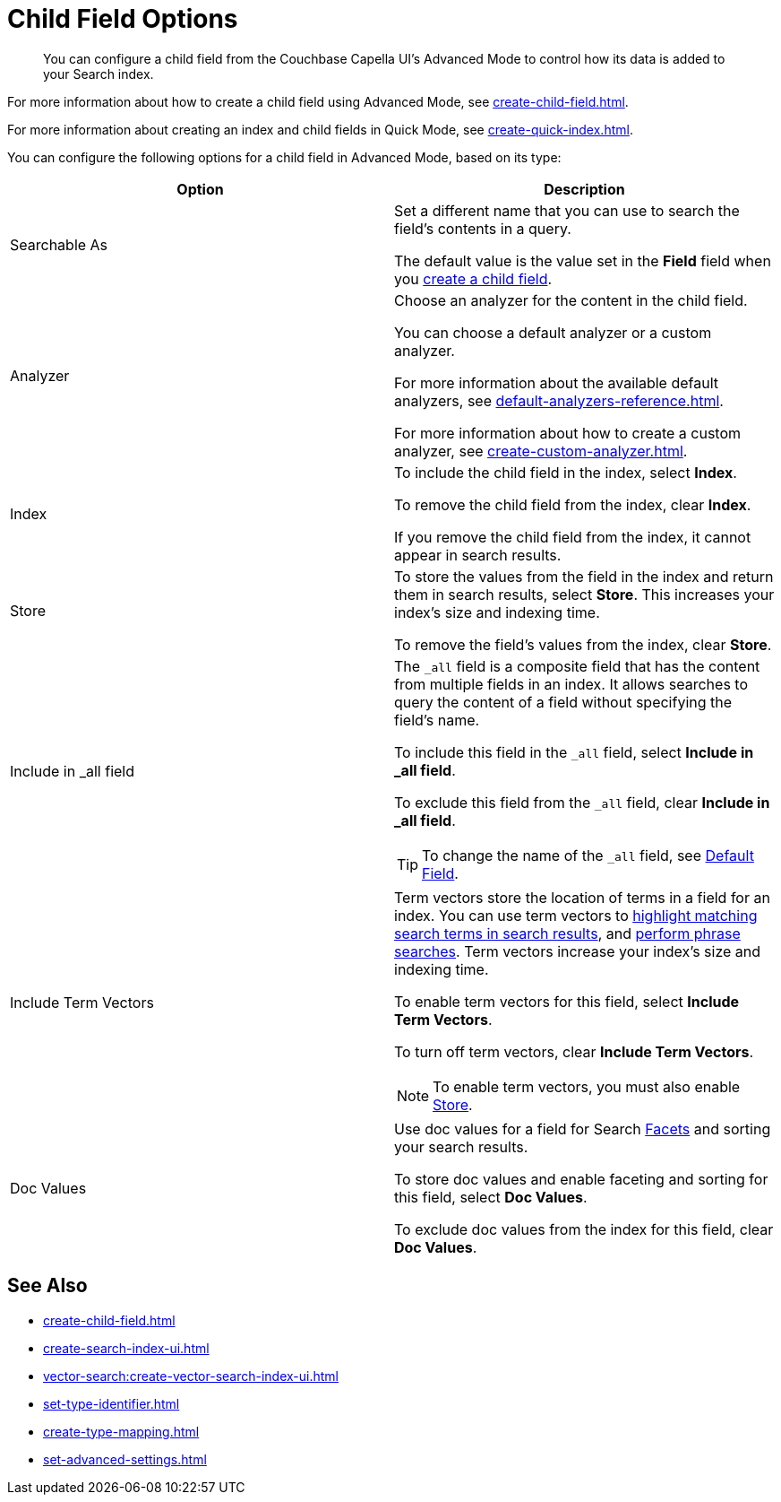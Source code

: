 = Child Field Options
:page-topic-type: reference
:description: You can configure a child field from the Couchbase Capella UI's Advanced Mode to control how its data is added to your Search index. 

[abstract]
{description}

For more information about how to create a child field using Advanced Mode, see xref:create-child-field.adoc[].

For more information about creating an index and child fields in Quick Mode, see xref:create-quick-index.adoc[].

You can configure the following options for a child field in Advanced Mode, based on its type: 


|====
|Option |Description 

|Searchable As a|

Set a different name that you can use to search the field's contents in a query. 

The default value is the value set in the *Field* field when you xref:create-child-field.adoc#field[create a child field].

|Analyzer a|

Choose an analyzer for the content in the child field. 

You can choose a default analyzer or a custom analyzer. 

For more information about the available default analyzers, see xref:default-analyzers-reference.adoc[].

For more information about how to create a custom analyzer, see xref:create-custom-analyzer.adoc[].

|Index a|

To include the child field in the index, select *Index*. 

To remove the child field from the index, clear *Index*. 

If you remove the child field from the index, it cannot appear in search results. 

|[[store]]Store a|

To store the values from the field in the index and return them in search results, select *Store*.
This increases your index's size and indexing time.  

To remove the field's values from the index, clear *Store*.

|Include in _all field a|

The `_all` field is a composite field that has the content from multiple fields in an index. 
It allows searches to query the content of a field without specifying the field's name. 

To include this field in the `_all` field, select *Include in _all field*. 

To exclude this field from the `_all` field, clear *Include in _all field*. 

TIP: To change the name of the `_all` field, see xref:set-advanced-settings.adoc#all-field[Default Field].

|[[term-vectors]]Include Term Vectors a|

Term vectors store the location of terms in a field for an index. 
You can use term vectors to xref:search-request-params.adoc#highlight[highlight matching search terms in search results], and xref:search-request-params.adoc#match_phrase[perform phrase searches].
Term vectors increase your index's size and indexing time.  

To enable term vectors for this field, select *Include Term Vectors*.

To turn off term vectors, clear *Include Term Vectors*. 

NOTE: To enable term vectors, you must also enable <<store,Store>>. 

|Doc Values a|

Use doc values for a field for Search xref:search-request-params.adoc#facets[Facets] and sorting your search results. 

To store doc values and enable faceting and sorting for this field, select *Doc Values*. 

To exclude doc values from the index for this field, clear *Doc Values*. 
|==== 

== See Also

* xref:create-child-field.adoc[]
* xref:create-search-index-ui.adoc[]
* xref:vector-search:create-vector-search-index-ui.adoc[]
* xref:set-type-identifier.adoc[]
* xref:create-type-mapping.adoc[]
* xref:set-advanced-settings.adoc[]